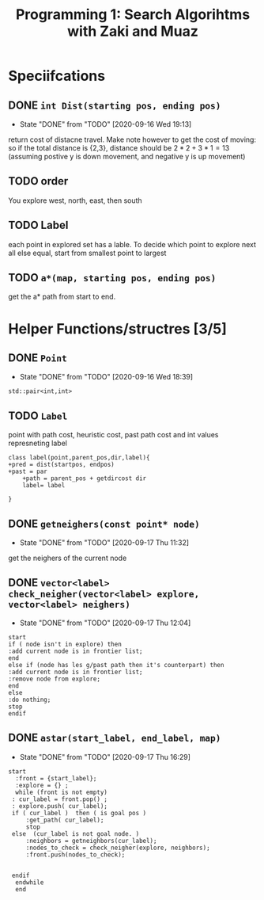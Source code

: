 #+TITLE: Programming 1: Search Algorihtms with Zaki and Muaz
#+LATEX_HEADER:  \usepackage{listings}
#+OPTIONS: num:nil toc:nil


* Speciifcations
** DONE =int Dist(starting pos, ending pos)= 
   - State "DONE"       from "TODO"       [2020-09-16 Wed 19:13]
  return cost of distacne travel. Make note however to get the cost of moving: so if the total distance is {2,3}, distance should be $2*2+3*1 = 13$ (assuming postive y is down movement, and negative y is up movement)
** TODO order 
 You explore west, north, east, then south
** TODO Label 
  each point in explored set has a lable. To decide which point to explore next all else equal, start from smallest point to largest
** TODO =a*(map, starting pos, ending pos)=  
 get the a* path from start to end.
* Helper Functions/structres [3/5]
** DONE =Point= 
   - State "DONE"       from "TODO"       [2020-09-16 Wed 18:39]
 =std::pair<int,int>=
** TODO =Label= 
 point with path cost, heuristic cost, past path cost and int values represneting label
 #+begin_src plantuml :file .Label.png
class label(point,parent_pos,dir,label){
+pred = dist(startpos, endpos) 
+past = par
	+path = parent_pos + getdircost dir
	label= label
	
} 
 #+end_src

 #+RESULTS:
 [[file:.Label.png]]

** DONE =getneighers(const point* node)= 
   - State "DONE"       from "TODO"       [2020-09-17 Thu 11:32]
 get the neighers of the current node
** DONE =vector<label> check_neigher(vector<label> explore, vector<label> neighers)=
   - State "DONE"       from "TODO"       [2020-09-17 Thu 12:04]
   #+begin_src plantuml :file .NewLabelCritera.png
     start
	 if ( node isn't in explore) then 
	 :add current node is in frontier list;
	 end
	 else if (node has les g/past path then it's counterpart) then 
	 :add current node is in frontier list;
	 :remove node from explore;
	 end
	 else
	 :do nothing;
	 stop
     endif
   #+end_src

   #+RESULTS:
   [[file:.NewLabelCritera.png]]
** DONE =astar(start_label, end_label, map)=
   - State "DONE"       from "TODO"       [2020-09-17 Thu 16:29]
   #+begin_src plantuml :file .Astar.png
   start
     :front = {start_label};
     :explore = {} ;
     while (front is not empty)
	: cur_label = front.pop() ;
	: explore.push( cur_label);
	if ( cur_label )  then ( is goal pos )
		:get_path( cur_label);
		stop
	else  (cur_label is not goal node. )
		:neighbors = getneighbors(cur_label);
		:nodes_to_check = check_neigher(explore, neighbors);
		:front.push(nodes_to_check);
		

	endif
     endwhile
     end
     


   #+end_src

   #+RESULTS:
   [[file:.Astar.png]]
